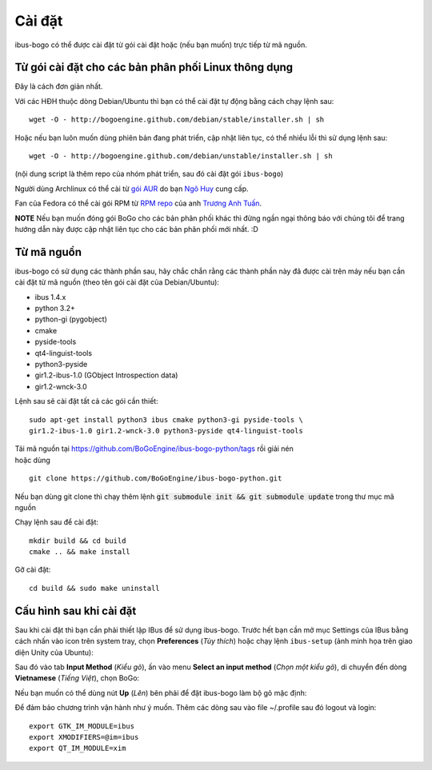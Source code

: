 Cài đặt
=======

ibus-bogo có thể được cài đặt từ gói cài đặt hoặc (nếu bạn muốn) trực 
tiếp từ mã nguồn.

Từ gói cài đặt cho các bản phân phối Linux thông dụng
-----------------------------------------------------

Đây là cách đơn giản nhất.

Với các HĐH thuộc dòng Debian/Ubuntu thì bạn có thể cài đặt tự động bằng
cách chạy lệnh sau::

    wget -O - http://bogoengine.github.com/debian/stable/installer.sh | sh
   
Hoặc nếu bạn luôn muốn dùng phiên bản đang phát triển, cập nhật liên tục,
có thể nhiều lỗi thì sử dụng lệnh sau::

    wget -O - http://bogoengine.github.com/debian/unstable/installer.sh | sh

(nội dung script là thêm repo của nhóm phát triển, sau đó cài đặt gói
``ibus-bogo``)

Người dùng Archlinux có thể cài từ `gói AUR`_ do bạn `Ngô Huy`_ cung cấp.

Fan của Fedora có thể cài gói RPM từ `RPM repo`_ của anh `Trương Anh Tuấn`_.

**NOTE** Nếu bạn muốn đóng gói BoGo cho các bản phân phối khác thì đừng
ngần ngại thông báo với chúng tôi để trang hướng dẫn này được cập nhật
liên tục cho các bản phân phối mới nhất. :D

.. _file deb: https://bogoengine.github.com/debian/stable/pool/universe/i/ibus-bogo
.. _gói AUR: https://aur.archlinux.org/packages/ibus-bogo/
.. _RPM repo: http://tuanta.fedorapeople.org/ibus-bogo/
.. _Ngô Huy: https://github.com/NgoHuy
.. _Trương Anh Tuấn: https://github.com/tuanta

Từ mã nguồn
-----------

ibus-bogo có sử dụng các thành phần sau, hãy chắc
chắn rằng các thành phần này đã được cài trên máy nếu bạn cần cài đặt
từ mã nguồn (theo tên gói cài đặt của Debian/Ubuntu):

* ibus 1.4.x
* python 3.2+
* python-gi (pygobject)
* cmake
* pyside-tools
* qt4-linguist-tools
* python3-pyside
* gir1.2-ibus-1.0 (GObject Introspection data)
* gir1.2-wnck-3.0

Lệnh sau sẽ cài đặt tất cả các gói cần thiết::

    sudo apt-get install python3 ibus cmake python3-gi pyside-tools \
    gir1.2-ibus-1.0 gir1.2-wnck-3.0 python3-pyside qt4-linguist-tools

| Tải mã nguồn tại https://github.com/BoGoEngine/ibus-bogo-python/tags rồi giải nén
| hoặc dùng
::

    git clone https://github.com/BoGoEngine/ibus-bogo-python.git
  
Nếu bạn dùng git clone thì chạy thêm lệnh :code:`git submodule init && git submodule update` trong thư mục mã nguồn

Chạy lệnh sau để cài đặt::

    mkdir build && cd build
    cmake .. && make install

Gỡ cài đặt::

    cd build && sudo make uninstall

Cấu hình sau khi cài đặt
------------------------

Sau khi cài đặt thì bạn cần phải thiết lập IBus để sử dụng ibus-bogo.
Trước hết bạn cần mở mục Settings của IBus bằng cách nhấn vào icon trên
system tray, chọn **Preferences** (*Tùy thích*) hoặc chạy lệnh
``ibus-setup`` (ảnh minh họa trên giao diện Unity của Ubuntu):

.. image:: _static/img/menu.png
   :align: center

Sau đó vào tab
**Input Method** (*Kiểu gõ*), ấn vào menu **Select an input method**
(*Chọn một kiểu gõ*), di chuyển đến dòng **Vietnamese** (*Tiếng Việt*),
chọn BoGo:

.. image:: _static/img/select.png
   :align: center

Nếu bạn muốn có thể dùng nút **Up** (*Lên*) bên phải để đặt
ibus-bogo làm bộ gõ mặc định:

.. image:: _static/img/set_default.png
   :align: center

Để đảm bảo chương trình vận hành như ý muốn. Thêm các dòng sau vào
file ~/.profile sau đó logout và login::
    
    export GTK_IM_MODULE=ibus
    export XMODIFIERS=@im=ibus
    export QT_IM_MODULE=xim
